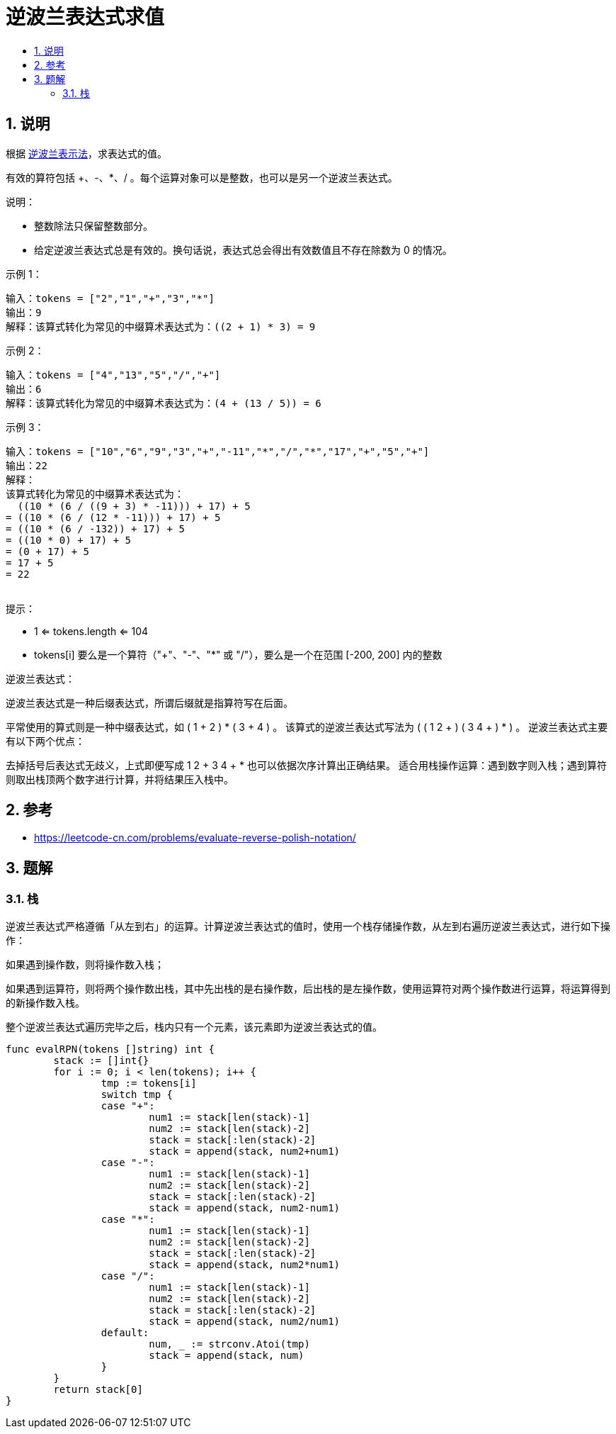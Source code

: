 = 逆波兰表达式求值
:toc:
:toclevels: 5
:sectnums:
:toc-title:

== 说明
根据 link:https://baike.baidu.com/item/%E9%80%86%E6%B3%A2%E5%85%B0%E5%BC%8F/128437[逆波兰表示法]，求表达式的值。

有效的算符包括 +、-、*、/ 。每个运算对象可以是整数，也可以是另一个逆波兰表达式。
 

说明：

- 整数除法只保留整数部分。
- 给定逆波兰表达式总是有效的。换句话说，表达式总会得出有效数值且不存在除数为 0 的情况。
 

示例 1：
```
输入：tokens = ["2","1","+","3","*"]
输出：9
解释：该算式转化为常见的中缀算术表达式为：((2 + 1) * 3) = 9
```
示例 2：
```
输入：tokens = ["4","13","5","/","+"]
输出：6
解释：该算式转化为常见的中缀算术表达式为：(4 + (13 / 5)) = 6
```
示例 3：
```
输入：tokens = ["10","6","9","3","+","-11","*","/","*","17","+","5","+"]
输出：22
解释：
该算式转化为常见的中缀算术表达式为：
  ((10 * (6 / ((9 + 3) * -11))) + 17) + 5
= ((10 * (6 / (12 * -11))) + 17) + 5
= ((10 * (6 / -132)) + 17) + 5
= ((10 * 0) + 17) + 5
= (0 + 17) + 5
= 17 + 5
= 22
 
```
提示：

- 1 <= tokens.length <= 104
- tokens[i] 要么是一个算符（"+"、"-"、"*" 或 "/"），要么是一个在范围 [-200, 200] 内的整数
 

逆波兰表达式：

逆波兰表达式是一种后缀表达式，所谓后缀就是指算符写在后面。

平常使用的算式则是一种中缀表达式，如 ( 1 + 2 ) * ( 3 + 4 ) 。
该算式的逆波兰表达式写法为 ( ( 1 2 + ) ( 3 4 + ) * ) 。
逆波兰表达式主要有以下两个优点：

去掉括号后表达式无歧义，上式即便写成 1 2 + 3 4 + * 也可以依据次序计算出正确结果。
适合用栈操作运算：遇到数字则入栈；遇到算符则取出栈顶两个数字进行计算，并将结果压入栈中。


== 参考
- https://leetcode-cn.com/problems/evaluate-reverse-polish-notation/

== 题解
=== 栈
逆波兰表达式严格遵循「从左到右」的运算。计算逆波兰表达式的值时，使用一个栈存储操作数，从左到右遍历逆波兰表达式，进行如下操作：

如果遇到操作数，则将操作数入栈；

如果遇到运算符，则将两个操作数出栈，其中先出栈的是右操作数，后出栈的是左操作数，使用运算符对两个操作数进行运算，将运算得到的新操作数入栈。

整个逆波兰表达式遍历完毕之后，栈内只有一个元素，该元素即为逆波兰表达式的值。


```go
func evalRPN(tokens []string) int {
	stack := []int{}
	for i := 0; i < len(tokens); i++ {
		tmp := tokens[i]
		switch tmp {
		case "+":
			num1 := stack[len(stack)-1]
			num2 := stack[len(stack)-2]
			stack = stack[:len(stack)-2]
			stack = append(stack, num2+num1)
		case "-":
			num1 := stack[len(stack)-1]
			num2 := stack[len(stack)-2]
			stack = stack[:len(stack)-2]
			stack = append(stack, num2-num1)
		case "*":
			num1 := stack[len(stack)-1]
			num2 := stack[len(stack)-2]
			stack = stack[:len(stack)-2]
			stack = append(stack, num2*num1)
		case "/":
			num1 := stack[len(stack)-1]
			num2 := stack[len(stack)-2]
			stack = stack[:len(stack)-2]
			stack = append(stack, num2/num1)
		default:
			num, _ := strconv.Atoi(tmp)
			stack = append(stack, num)
		}
	}
	return stack[0]
}
```

```python

```
